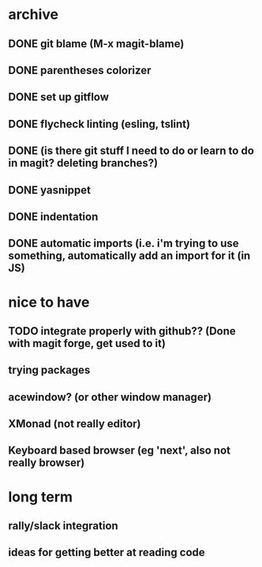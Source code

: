 * archive
** DONE git blame (M-x magit-blame)
** DONE parentheses colorizer
** DONE set up gitflow
** DONE flycheck linting (esling, tslint)
** DONE (is there git stuff I need to do or learn to do in magit? deleting branches?)
** DONE yasnippet
** DONE indentation
** DONE automatic imports (i.e. i'm trying to use something, automatically add an import for it (in JS)

* nice to have
** TODO integrate properly with github?? (Done with magit forge, get used to it)
** trying packages
** acewindow? (or other window manager)
** XMonad (not really editor)
** Keyboard based browser (eg 'next', also not really browser)
* long term
** rally/slack integration
** ideas for getting better at reading code
